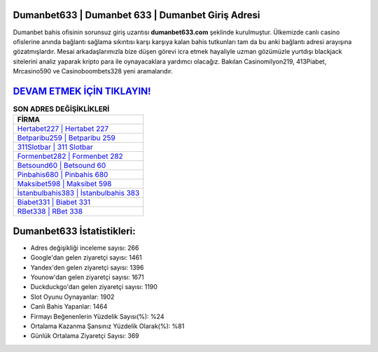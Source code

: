 ﻿Dumanbet633 | Dumanbet 633 | Dumanbet Giriş Adresi
===================================

.. image:: images/dumanbet-giris.jpg
   :width: 600
   
Dumanbet bahis ofisinin sorunsuz giriş uzantısı **dumanbet633.com** şeklinde kurulmuştur. Ülkemizde canlı casino ofislerine anında bağlantı sağlama sıkıntısı karşı karşıya kalan bahis tutkunları tam da bu anki bağlantı adresi arayışına gözatmışlardır. Mesai arkadaşlarımızla bize düşen görevi icra etmek hayaliyle uzman gözümüzle yurtdışı blackjack sitelerini analiz yaparak kripto para ile oynayacaklara yardımcı olacağız. Bakılan Casinomilyon219, 413Piabet, Mrcasino590 ve Casinoboombets328 yeni aramalarıdır.

`DEVAM ETMEK İÇİN TIKLAYIN! <https://urlday.cc/git>`_
==============

.. list-table:: **SON ADRES DEĞİŞİKLİKLERİ**
   :widths: 100
   :header-rows: 1

   * - FİRMA
   * - `Hertabet227 | Hertabet 227 <hertabet227-hertabet-227-hertabet-giris-adresi.html>`_
   * - `Betparibu259 | Betparibu 259 <betparibu259-betparibu-259-betparibu-giris-adresi.html>`_
   * - `311Slotbar | 311 Slotbar <311slotbar-311-slotbar-slotbar-giris-adresi.html>`_	 
   * - `Formenbet282 | Formenbet 282 <formenbet282-formenbet-282-formenbet-giris-adresi.html>`_	 
   * - `Betsound60 | Betsound 60 <betsound60-betsound-60-betsound-giris-adresi.html>`_ 
   * - `Pinbahis680 | Pinbahis 680 <pinbahis680-pinbahis-680-pinbahis-giris-adresi.html>`_
   * - `Maksibet598 | Maksibet 598 <maksibet598-maksibet-598-maksibet-giris-adresi.html>`_	 
   * - `İstanbulbahis383 | İstanbulbahis 383 <istanbulbahis383-istanbulbahis-383-istanbulbahis-giris-adresi.html>`_
   * - `Biabet331 | Biabet 331 <biabet331-biabet-331-biabet-giris-adresi.html>`_
   * - `RBet338 | RBet 338 <rbet338-rbet-338-rbet-giris-adresi.html>`_
	 
Dumanbet633 İstatistikleri:
===================================	 
* Adres değişikliği inceleme sayısı: 266
* Google'dan gelen ziyaretçi sayısı: 1461
* Yandex'den gelen ziyaretçi sayısı: 1396
* Younow'dan gelen ziyaretçi sayısı: 1671
* Duckduckgo'dan gelen ziyaretçi sayısı: 1190
* Slot Oyunu Oynayanlar: 1902
* Canlı Bahis Yapanlar: 1464
* Firmayı Beğenenlerin Yüzdelik Sayısı(%): %24
* Ortalama Kazanma Şansınız Yüzdelik Olarak(%): %81
* Günlük Ortalama Ziyaretçi Sayısı: 369
